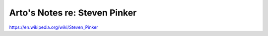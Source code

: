 ******************************
Arto's Notes re: Steven Pinker
******************************

https://en.wikipedia.org/wiki/Steven_Pinker
